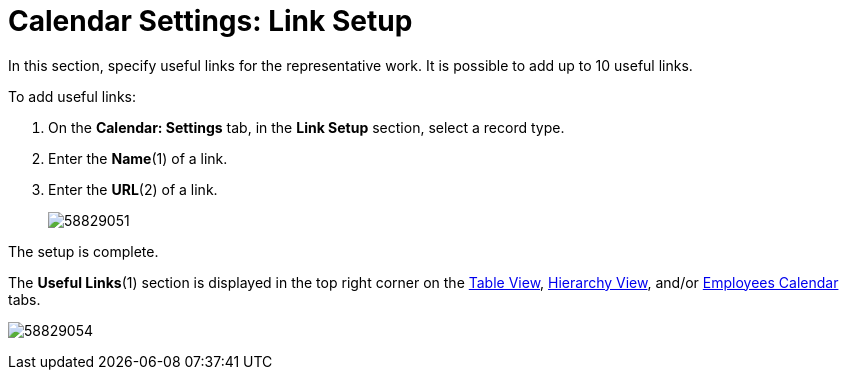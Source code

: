 = Calendar Settings: Link Setup

In this section, specify useful links for the representative work. It is possible to add up to 10 useful links.

To add useful links:

. On the *Calendar: Settings* tab, in the *Link Setup* section, select a record type.
. Enter the *Name*(1) of a link.
. Enter the *URL*(2) of a link.
+
image:58829051.png[]

The setup is complete.

The *Useful Links*(1) section is displayed in the top right corner on the xref:admin-guide/calendar-management/legacy-calendar-management/manage-activities-on-the-table-view-tab.adoc[Table View], xref:admin-guide/calendar-management/legacy-calendar-management/manage-activities-on-the-hierarchy-view-tab.adoc[Hierarchy View], and/or xref:admin-guide/calendar-management/legacy-calendar-management/manage-activities-on-the-employees-calendar-tab.adoc[Employees Calendar] tabs.

image:58829054.png[]
